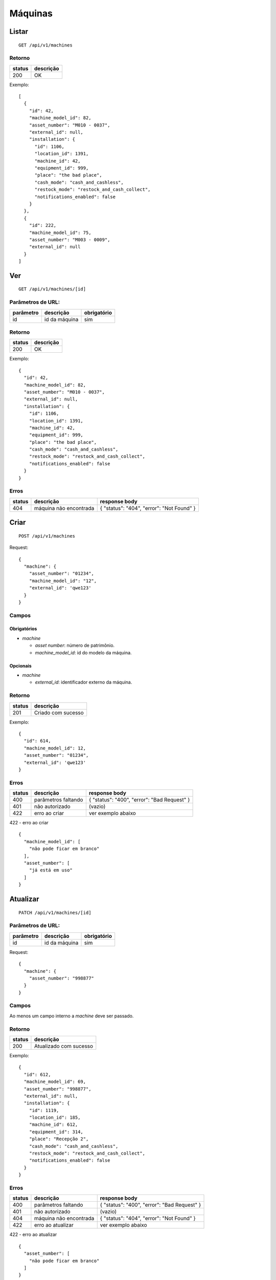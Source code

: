 ########
Máquinas
########

Listar
======

::

  GET /api/v1/machines

Retorno
-------

======  =========
status  descrição
======  =========
200     OK
======  =========

Exemplo:

::

  [
    {
      "id": 42,
      "machine_model_id": 82,
      "asset_number": "M010 - 0037",
      "external_id": null,
      "installation": {
        "id": 1106,
        "location_id": 1391,
        "machine_id": 42,
        "equipment_id": 999,
        "place": "the bad place",
        "cash_mode": "cash_and_cashless",
        "restock_mode": "restock_and_cash_collect",
        "notifications_enabled": false
      }
    },
    {
      "id": 222,
      "machine_model_id": 75,
      "asset_number": "M003 - 0009",
      "external_id": null
    }
  ]

Ver
===

::

  GET /api/v1/machines/[id]

Parâmetros de URL:
------------------

=========  ===============  ===========
parâmetro  descrição        obrigatório
=========  ===============  ===========
id         id da máquina    sim
=========  ===============  ===========

Retorno
-------

======  =========
status  descrição
======  =========
200     OK
======  =========

Exemplo:

::

  {
    "id": 42,
    "machine_model_id": 82,
    "asset_number": "M010 - 0037",
    "external_id": null,
    "installation": {
      "id": 1106,
      "location_id": 1391,
      "machine_id": 42,
      "equipment_id": 999,
      "place": "the bad place",
      "cash_mode": "cash_and_cashless",
      "restock_mode": "restock_and_cash_collect",
      "notifications_enabled": false
    }
  }

Erros
-----

==========  ========================  =========================================
status      descrição                 response body
==========  ========================  =========================================
404         máquina não encontrada    { "status": "404", "error": "Not Found" }
==========  ========================  =========================================

Criar
=====

::

  POST /api/v1/machines

Request::

  {
    "machine": {
      "asset_number": "01234",
      "machine_model_id": "12",
      "external_id": 'qwe123'
    }
  }

Campos
------

Obrigatórios
^^^^^^^^^^^^

* *machine*

  * *asset number*: número de patrimônio.
  * *machine_model_id*: id do modelo da máquina.

Opcionais
^^^^^^^^^

* *machine*

  * *external_id*: identificador externo da máquina.

Retorno
-------

======  ==================
status  descrição
======  ==================
201     Criado com sucesso
======  ==================

Exemplo::

  {
    "id": 614,
    "machine_model_id": 12,
    "asset_number": "01234",
    "external_id": 'qwe123'
  }

Erros
-----

==========  ====================================  ====================================================
status      descrição                             response body
==========  ====================================  ====================================================
400         parâmetros faltando                   { "status": "400", "error": "Bad Request" }
401         não autorizado                        (vazio)
422         erro ao criar                         ver exemplo abaixo
==========  ====================================  ====================================================

422 - erro ao criar

::

  {
    "machine_model_id": [
      "não pode ficar em branco"
    ],
    "asset_number": [
      "já está em uso"
    ]
  }

Atualizar
=========

::

  PATCH /api/v1/machines/[id]

Parâmetros de URL:
------------------

=========  ===============  ===========
parâmetro  descrição        obrigatório
=========  ===============  ===========
id         id da máquina    sim
=========  ===============  ===========

Request::

  {
    "machine": {
      "asset_number": "998877"
    }
  }

Campos
------

Ao menos um campo interno a *machine* deve ser passado.

Retorno
-------

======  ======================
status  descrição
======  ======================
200     Atualizado com sucesso
======  ======================

Exemplo::

  {
    "id": 612,
    "machine_model_id": 69,
    "asset_number": "998877",
    "external_id": null,
    "installation": {
      "id": 1119,
      "location_id": 185,
      "machine_id": 612,
      "equipment_id": 314,
      "place": "Recepção 2",
      "cash_mode": "cash_and_cashless",
      "restock_mode": "restock_and_cash_collect",
      "notifications_enabled": false
    }
  }

Erros
-----

==========  ====================================  ====================================================
status      descrição                             response body
==========  ====================================  ====================================================
400         parâmetros faltando                   { "status": "400", "error": "Bad Request" }
401         não autorizado                        (vazio)
404         máquina não encontrada                { "status": "404", "error": "Not Found" }
422         erro ao atualizar                     ver exemplo abaixo
==========  ====================================  ====================================================

422 - erro ao atualizar

::

  {
    "asset_number": [
      "não pode ficar em branco"
    ]
  }

Excluir
=======

::

  DELETE /api/v1/machines/[id]

Parâmetros de URL:
------------------

=========  ===============  ===========
parâmetro  descrição        obrigatório
=========  ===============  ===========
id         id da máquina    sim
=========  ===============  ===========

Retorno
-------

======  ====================  =============
status  descrição             response body
======  ====================  =============
204     Excluído com sucesso  (vazio)
======  ====================  =============


Erros
-----

==========  ====================================  ====================================================
status      descrição                             response body
==========  ====================================  ====================================================
404         máquina não encontrada                { "status": "404", "error": "Not Found" }
==========  ====================================  ====================================================
